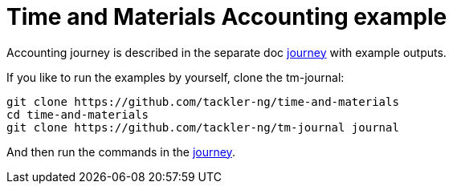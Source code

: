 = Time and Materials Accounting example

Accounting journey is described in the separate doc link:./journey.adoc[journey]
with example outputs.

If you like to run the examples by yourself, clone the tm-journal:

----
git clone https://github.com/tackler-ng/time-and-materials
cd time-and-materials
git clone https://github.com/tackler-ng/tm-journal journal
----

And then run the commands in the link:./journey.adoc[journey].
